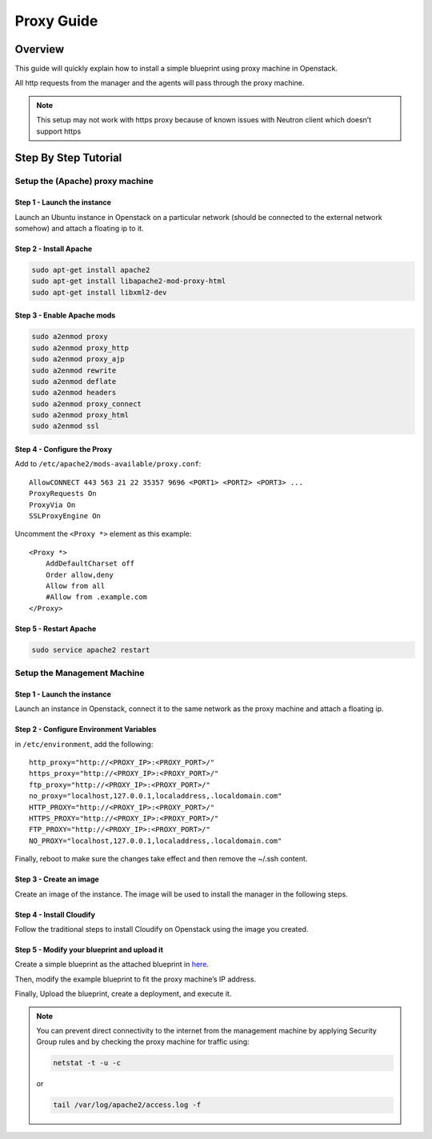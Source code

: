 Proxy Guide
%%%%%%%%%%%


Overview
========

This guide will quickly explain how to install a simple blueprint using
proxy machine in Openstack.

All http requests from the manager and the agents will pass through the
proxy machine.

.. note::
    :class: summary

    This setup may not work with https proxy    because of known issues with Neutron client which doesn’t support https

Step By Step Tutorial
=====================

Setup the (Apache) proxy machine
--------------------------------

Step 1 - Launch the instance
~~~~~~~~~~~~~~~~~~~~~~~~~~~~

Launch an Ubuntu instance in Openstack on a particular network (should
be connected to the external network somehow) and attach a floating ip
to it.

Step 2 - Install Apache
~~~~~~~~~~~~~~~~~~~~~~~

.. code:: bash

        sudo apt-get install apache2
        sudo apt-get install libapache2-mod-proxy-html
        sudo apt-get install libxml2-dev

Step 3 - Enable Apache mods
~~~~~~~~~~~~~~~~~~~~~~~~~~~

.. code:: bash

        sudo a2enmod proxy
        sudo a2enmod proxy_http
        sudo a2enmod proxy_ajp
        sudo a2enmod rewrite
        sudo a2enmod deflate
        sudo a2enmod headers
        sudo a2enmod proxy_connect
        sudo a2enmod proxy_html
        sudo a2enmod ssl

Step 4 - Configure the Proxy
~~~~~~~~~~~~~~~~~~~~~~~~~~~~

Add to ``/etc/apache2/mods-available/proxy.conf``:

::

    AllowCONNECT 443 563 21 22 35357 9696 <PORT1> <PORT2> <PORT3> ...
    ProxyRequests On
    ProxyVia On
    SSLProxyEngine On

Uncomment the ``<Proxy *>`` element as this example:

::

    <Proxy *>
        AddDefaultCharset off
        Order allow,deny
        Allow from all
        #Allow from .example.com
    </Proxy>

Step 5 - Restart Apache
~~~~~~~~~~~~~~~~~~~~~~~

.. code:: bash

        sudo service apache2 restart

Setup the Management Machine
----------------------------

.. _step-1---launch-the-instance-1:

Step 1 - Launch the instance
~~~~~~~~~~~~~~~~~~~~~~~~~~~~

Launch an instance in Openstack, connect it to the same network as the
proxy machine and attach a floating ip.

Step 2 - Configure Environment Variables
~~~~~~~~~~~~~~~~~~~~~~~~~~~~~~~~~~~~~~~~

in ``/etc/environment``, add the following:

::

    http_proxy="http://<PROXY_IP>:<PROXY_PORT>/"
    https_proxy="http://<PROXY_IP>:<PROXY_PORT>/"
    ftp_proxy="http://<PROXY_IP>:<PROXY_PORT>/"
    no_proxy="localhost,127.0.0.1,localaddress,.localdomain.com"
    HTTP_PROXY="http://<PROXY_IP>:<PROXY_PORT>/"
    HTTPS_PROXY="http://<PROXY_IP>:<PROXY_PORT>/"
    FTP_PROXY="http://<PROXY_IP>:<PROXY_PORT>/"
    NO_PROXY="localhost,127.0.0.1,localaddress,.localdomain.com"

Finally, reboot to make sure the changes take effect and then remove the
~/.ssh content.

Step 3 - Create an image
~~~~~~~~~~~~~~~~~~~~~~~~

Create an image of the instance. The image will be used to install the
manager in the following steps.

Step 4 - Install Cloudify
~~~~~~~~~~~~~~~~~~~~~~~~~

Follow the traditional steps to install Cloudify on Openstack using the
image you created.

Step 5 - Modify your blueprint and upload it
~~~~~~~~~~~~~~~~~~~~~~~~~~~~~~~~~~~~~~~~~~~~

Create a simple blueprint as the attached blueprint in
`here <https://cloudifysource.atlassian.net/browse/CFY-1220>`__.

Then, modify the example blueprint to fit the proxy machine’s IP
address.

Finally, Upload the blueprint, create a deployment, and execute it.

.. note::
    :class: summary

    You can prevent direct connectivity to the    internet from the management machine by applying Security Group rules
    and by checking the proxy machine for traffic using:
    
    .. code:: bash
    
            netstat -t -u -c
    
    or
    
    .. code:: bash
    
            tail /var/log/apache2/access.log -f
    
